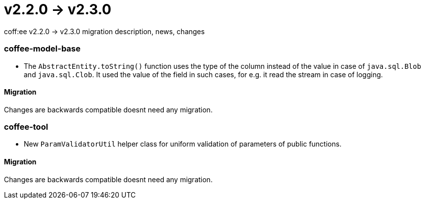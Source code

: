 = v2.2.0 → v2.3.0

coff:ee v2.2.0 -> v2.3.0 migration description, news, changes

=== coffee-model-base

** The `AbstractEntity.toString()` function uses the type of the column instead of the value in case of `java.sql.Blob` and `java.sql.Clob`.
It used the value of the field in such cases, for e.g. it read the stream in case of logging.

==== Migration

Changes are backwards compatible doesnt need any migration.

=== coffee-tool

** New `ParamValidatorUtil` helper class for uniform validation of parameters of public functions.

==== Migration

Changes are backwards compatible doesnt need any migration.

